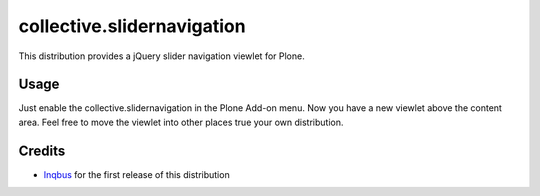 collective.slidernavigation
===========================

This distribution provides a jQuery slider navigation viewlet for Plone.

Usage
-----

Just enable the collective.slidernavigation in the Plone Add-on menu.
Now you have a new viewlet above the content area. Feel free to move the viewlet into other places true your own distribution.


Credits
-------

- `Inqbus`_ for the first release of this distribution

.. _Inqbus: http://www.inqbus.de/
